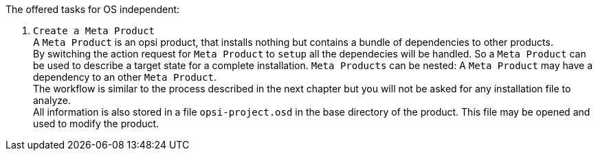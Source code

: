 ﻿The offered tasks for OS independent:

. `Create a Meta Product` +
A `Meta Product` is an opsi product, that installs nothing but contains a bundle of dependencies to other products. +
By switching the action request for `Meta Product` to `setup` all the dependecies will be handled. So a `Meta Product` can be used to describe a target state for a complete installation. `Meta Products` can be nested: A `Meta Product` may have a dependency to an other `Meta Product`. +
The workflow is similar to the process described in the next chapter but you will not be asked for any installation file to analyze. +
All information is also stored in a file `opsi-project.osd` in the base directory of the product.
This file may be opened and used to modify the product.

